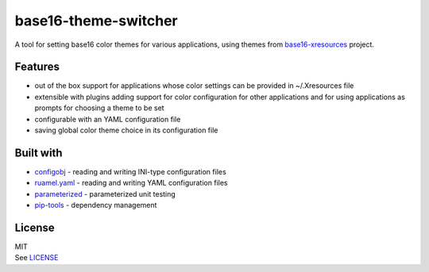 base16-theme-switcher
=====================

A tool for setting base16 color themes for various applications, using
themes from base16-xresources_ project.

.. _base16-xresources: https://github.com/chriskempson/base16-xresources

Features
--------

-  out of the box support for applications whose color settings can be
   provided in ~/.Xresources file
-  extensible with plugins adding support for color configuration for
   other applications and for using applications as prompts for choosing
   a theme to be set
-  configurable with an YAML configuration file
-  saving global color theme choice in its configuration file

.. Installation
   ------------

.. Configuration
   -------------

.. Usage
   -----

Built with
----------

-  configobj_ - reading and writing INI-type configuration files
-  ruamel.yaml_ - reading and writing YAML configuration files
-  parameterized_ - parameterized unit testing
-  pip-tools_ - dependency management

.. _configobj: https://github.com/DiffSK/configobj
.. _ruamel.yaml: https://bitbucket.org/ruamel/yaml
.. _parameterized: https://github.com/wolever/parameterized
.. _pip-tools: https://github.com/jazzband/pip-tools

License
-------

| MIT
| See LICENSE__

.. __: https://github.com/piotr-rusin/base16-theme-switcher/blob/master/LICENSE
